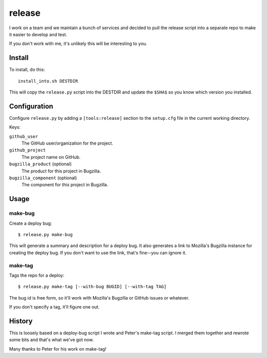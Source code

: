 =======
release
=======

I work on a team and we maintain a bunch of services and decided to pull
the release script into a separate repo to make it easier to develop and
test.

If you don't work with me, it's unlikely this will be interesting to you.


Install
=======

To install, do this::

    install_into.sh DESTDIR

This will copy the ``release.py`` script into the DESTDIR and update the
``$SHA$`` so you know which version you installed.


Configuration
=============

Configure ``release.py`` by adding a ``[tools:release]`` section to the
``setup.cfg`` file in the current working directory.

Keys:

``github_user``
    The GitHub user/organization for the project.

``github_project``
    The project name on GitHub.

``bugzilla_product`` (optional)
    The product for this project in Bugzilla.

``bugzilla_component`` (optional)
    The component for this project in Bugzilla.


Usage
=====

make-bug
--------

Create a deploy bug::

    $ release.py make-bug
 
This will generate a summary and description for a deploy bug. It also
generates a link to Mozilla's Bugzilla instance for creating the deploy bug. If
you don't want to use the link, that's fine--you can ignore it.


make-tag
--------

Tags the repo for a deploy::

    $ release.py make-tag [--with-bug BUGID] [--with-tag TAG]

The bug id is free form, so it'll work with Mozilla's Bugzilla or GitHub
issues or whatever.

If you don't specify a tag, it'll figure one out.


History
=======

This is loosely based on a deploy-bug script I wrote and Peter's make-tag
script. I merged them together and rewrote some bits and that's what we've
got now.

Many thanks to Peter for his work on make-tag!
